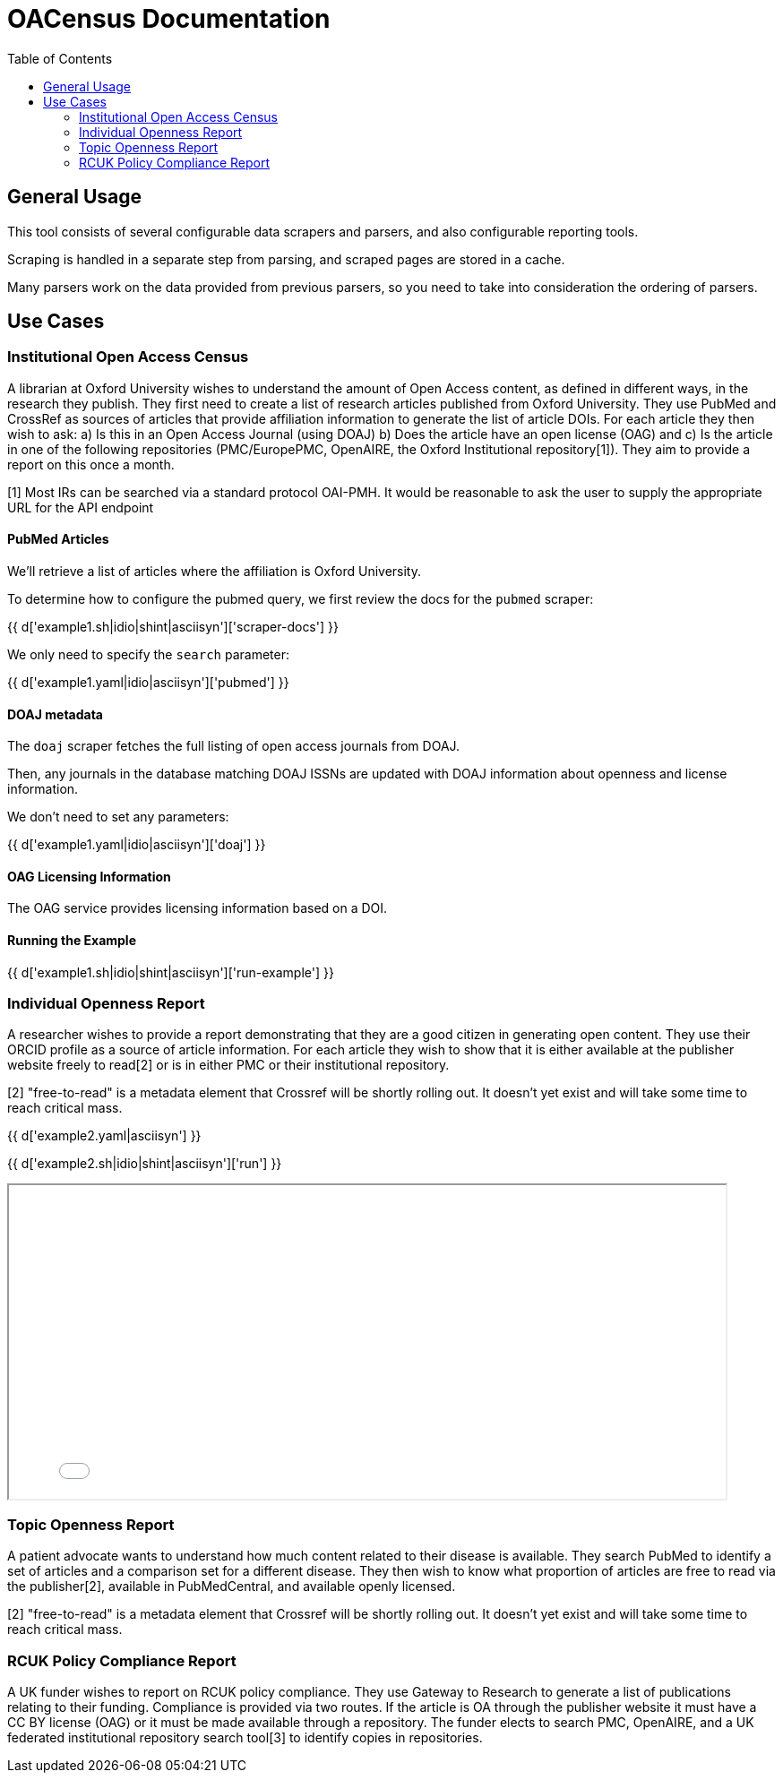 = OACensus Documentation
:toc:
:source-highlighter: pygments

== General Usage

This tool consists of several configurable data scrapers and parsers, and also
configurable reporting tools.

Scraping is handled in a separate step from parsing, and scraped pages are
stored in a cache.

Many parsers work on the data provided from previous parsers, so you need to
take into consideration the ordering of parsers.


== Use Cases

=== Institutional Open Access Census

A librarian at Oxford University wishes to understand the amount of Open Access
content, as defined in different ways, in the research they publish. They first
need to create a list of research articles published from Oxford University.
They use PubMed and CrossRef as sources of articles that provide affiliation
information to generate the list of article DOIs. For each article they then
wish to ask: a) Is this in an Open Access Journal (using DOAJ) b) Does the
article have an open license (OAG) and c) Is the article in one of the
following repositories (PMC/EuropePMC, OpenAIRE, the Oxford Institutional
repository[1]). They aim to provide a report on this once a month.

[1] Most IRs can be searched via a standard protocol OAI-PMH. It would be
reasonable to ask the user to supply the appropriate URL for the API endpoint

==== PubMed Articles

We'll retrieve a list of articles where the affiliation is Oxford University.

To determine how to configure the pubmed query, we first review the docs for
the `pubmed` scraper:

{{ d['example1.sh|idio|shint|asciisyn']['scraper-docs'] }}

We only need to specify the `search` parameter:

{{ d['example1.yaml|idio|asciisyn']['pubmed'] }}

==== DOAJ metadata

The `doaj` scraper fetches the full listing of open access journals from DOAJ.

Then, any journals in the database matching DOAJ ISSNs are updated with DOAJ
information about openness and license information.

We don't need to set any parameters:

{{ d['example1.yaml|idio|asciisyn']['doaj'] }}

==== OAG Licensing Information

The OAG service provides licensing information based on a DOI.

==== Running the Example

{{ d['example1.sh|idio|shint|asciisyn']['run-example'] }}

=== Individual Openness Report

A researcher wishes to provide a report demonstrating that they are a good
citizen in generating open content. They use their ORCID profile as a source of
article information. For each article they wish to show that it is either
available at the publisher website freely to read[2] or is in either PMC or
their institutional repository.

[2] "free-to-read" is a metadata element that Crossref will be shortly rolling
out. It doesn't yet exist and will take some time to reach critical mass.

{{ d['example2.yaml|asciisyn'] }}

{{ d['example2.sh|idio|shint|asciisyn']['run'] }}

++++
<iframe src="report-openness/index.html" style="width: 800px; height: 350px;">
</iframe>
++++

=== Topic Openness Report

A patient advocate wants to understand how much content related to their
disease is available. They search PubMed to identify a set of articles and a
comparison set for a different disease. They then wish to know what proportion
of articles are free to read via the publisher[2], available in PubMedCentral,
and available openly licensed.

[2] "free-to-read" is a metadata element that Crossref will be shortly rolling
out. It doesn't yet exist and will take some time to reach critical mass.

=== RCUK Policy Compliance Report

A UK funder wishes to report on RCUK policy compliance. They use Gateway to
Research to generate a list of publications relating to their funding.
Compliance is provided via two routes. If the article is OA through the
publisher website it must have a CC BY license (OAG) or it must be made
available through a repository. The funder elects to search PMC, OpenAIRE, and
a UK federated institutional repository search tool[3] to identify copies in
repositories.


